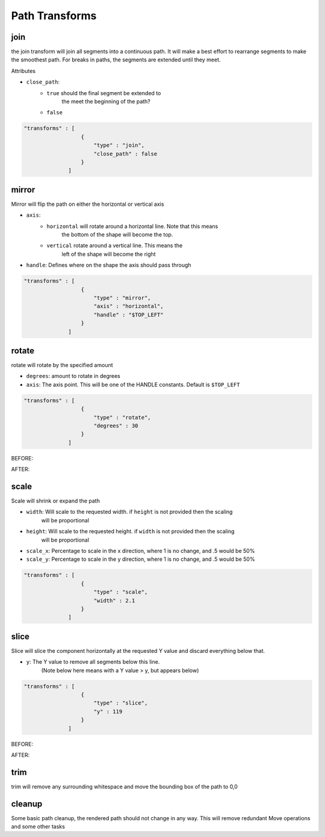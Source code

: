 Path Transforms 
===============

join
------------------------------------------------------------------------------------------
the join transform will join all segments into a continuous path.  It will make a 
best effort to rearrange segments to make the smoothest path.  For breaks in paths, the 
segments are extended until they meet. 

Attributes

* ``close_path``: 
    * ``true`` should the final segment be extended to 
        the meet the beginning of the path?
    * ``false``


.. code-block::

  "transforms" : [
                    {
                        "type" : "join",
                        "close_path" : false
                    }
                ]


mirror
------------------------------------------------------------------------------------------
Mirror will flip the path on either the horizontal or vertical axis

* ``axis``: 
    * ``horizontal`` will rotate around a horizontal line. Note that this means
        the bottom of the shape will become the top. 
    * ``vertical`` rotate around a vertical line. This means the 
        left of the shape will become the right
* ``handle``: Defines where on the shape the axis should pass through


.. code-block::

  "transforms" : [
                    {
                        "type" : "mirror",
                        "axis" : "horizontal",
                        "handle" : "$TOP_LEFT"
                    }
                ]


rotate
------------------------------------------------------------------------------------------
rotate will rotate by the specified amount

* ``degrees``: amount to rotate in degrees
* ``axis``: The axis point. This will be one of the HANDLE constants. Default is ``$TOP_LEFT``


.. code-block::

  "transforms" : [
                    {
                        "type" : "rotate",
                        "degrees" : 30
                    }
                ]

BEFORE:

.. image:: _static/rotate_before.png
  :width: 150

AFTER:

.. image:: _static/rotate_after.png
  :width: 150


scale
------------------------------------------------------------------------------------------
Scale will shrink or expand the path

* ``width``: Will scale to the requested width.  if ``height`` is not provided then the scaling
            will be proportional
* ``height``: Will scale to the requested height.  if ``width`` is not provided then the scaling
            will be proportional
* ``scale_x``: Percentage to scale in the x direction, where 1 is no change, and .5 would be 50%
* ``scale_y``: Percentage to scale in the y direction, where 1 is no change, and .5 would be 50%


.. code-block::

  "transforms" : [
                    {
                        "type" : "scale",
                        "width" : 2.1
                    }
                ]

slice
------------------------------------------------------------------------------------------
Slice will slice the component horizontally at the requested Y value and discard everything
below that.

* ``y``: The Y value to remove all segments below this line.  
        (Note below here means with a Y value > y, but appears below)

.. code-block::

  "transforms" : [
                    {
                        "type" : "slice",
                        "y" : 119
                    }
                ]

BEFORE:

.. image:: _static/slice_before.png
  :width: 150

AFTER:

.. image:: _static/slice_after.png
  :width: 150


trim
------------------------------------------------------------------------------------------
trim will remove any surrounding whitespace and move the bounding box
of the path to 0,0

cleanup
------------------------------------------------------------------------------------------
Some basic path cleanup, the rendered path should not change in any way.
This will remove redundant Move operations and some other tasks
